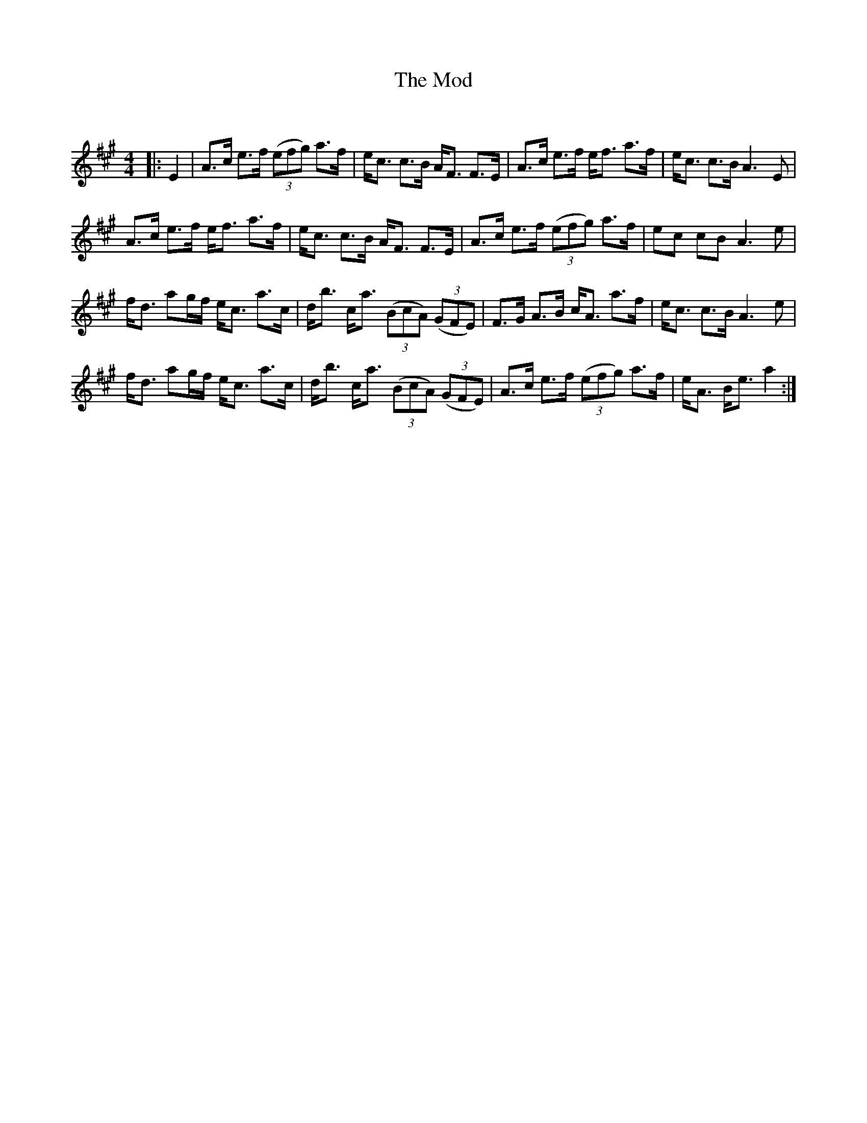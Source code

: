 X:1
T: The Mod
C:
R:Strathspey
Q: 128
K:A
M:4/4
L:1/16
|:E4|A3c e3f ((3e2f2g2) a3f|ec3 c3B AF3 F3E|A3c e3f ef3 a3f|ec3 c3B A6 E2|
A3c e3f ef3 a3f|ec3 c3B AF3 F3E|A3c e3f ((3e2f2g2) a3f|e2c2 c2B2 A6 e2|
fd3 a2gf ec3 a3c|db3 ca3 ((3B2c2A2) ((3G2F2E2) |F3G A3B cA3 a3f|ec3 c3B A6 e2|
fd3 a2gf ec3 a3c|db3 ca3 ((3B2c2A2) ((3G2F2E2) |A3c e3f ((3e2f2g2) a3f|eA3 Be3 a4:|
